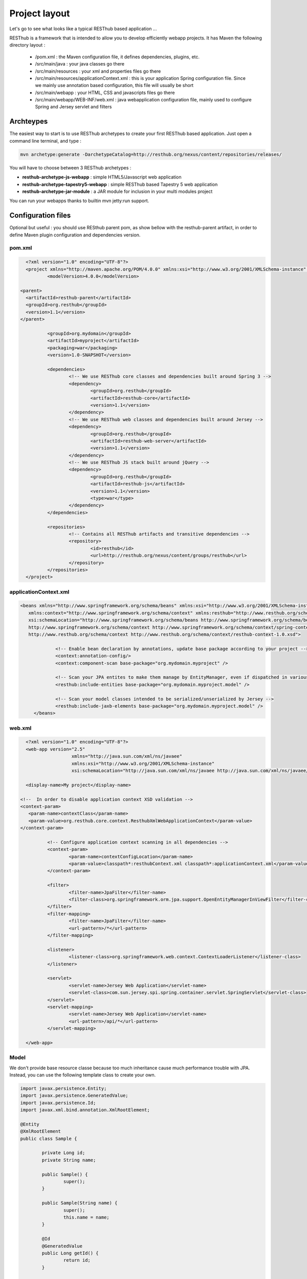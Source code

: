 ==============
Project layout 
==============

Let's go to see what looks like a typical RESThub based application ...

RESThub is a framework that is intended to allow you to develop efficiently webapp projects. It has Maven the following directory layout :

 * /pom.xml : the Maven configuration file, it defines dependencies, plugins, etc.
 * /src/main/java : your java classes go there
 * /src/main/resources : your xml and properties files go there
 * /src/main/resources/applicationContext.xml : this is your application Spring configuration file. Since we mainly use annotation based configuration, this file will usually be short
 * /src/main/webapp : your HTML, CSS and javascripts files go there
 * /src/main/webapp/WEB-INF/web.xml : java webapplication configuration file, mainly used to configure Spring and Jersey servlet and filters


Archteypes
==========

The easiest way to start is to use RESThub archetypes to create your first RESThub based application. Just open a command line terminal, and type :

.. code-block:: bash

	mvn archetype:generate -DarchetypeCatalog=http://resthub.org/nexus/content/repositories/releases/

You will have to choose between 3 RESThub archetypes :

* **resthub-archetype-js-webapp** : simple HTML5/Javascript web application
* **resthub-archetype-tapestry5-webapp** : simple RESThub based Tapestry 5 web application
* **resthub-archetype-jar-module** : a JAR module for inclusion in your multi modules project
 
You can run your webapps thanks to builtin mvn jetty:run support.

Configuration files
===================

Optional but useful : you should use RESthub parent pom, as show bellow with the resthub-parent artifact, in order to define Maven plugin configuration and dependencies version.
 
pom.xml
-------

.. code-block:: xml

	<?xml version="1.0" encoding="UTF-8"?>
	<project xmlns="http://maven.apache.org/POM/4.0.0" xmlns:xsi="http://www.w3.org/2001/XMLSchema-instance"	xsi:schemaLocation="http://maven.apache.org/POM/4.0.0 http://maven.apache.org/maven-v4_0_0.xsd">
		<modelVersion>4.0.0</modelVersion>
      
      <parent>
        <artifactId>resthub-parent</artifactId>
        <groupId>org.resthub</groupId>
        <version>1.1</version>
      </parent>
    
		<groupId>org.mydomain</groupId>
		<artifactId>myproject</artifactId>
		<packaging>war</packaging>
		<version>1.0-SNAPSHOT</version>

		<dependencies>
			<!-- We use RESThub core classes and dependencies built around Spring 3 -->
			<dependency>
				<groupId>org.resthub</groupId>
				<artifactId>resthub-core</artifactId>
				<version>1.1</version>
			</dependency>
			<!-- We use RESThub web classes and dependencies built around Jersey -->
			<dependency>
				<groupId>org.resthub</groupId>
				<artifactId>resthub-web-server</artifactId>
				<version>1.1</version>
			</dependency>
			<!-- We use RESThub JS stack built around jQuery -->
			<dependency>
				<groupId>org.resthub</groupId>
				<artifactId>resthub-js</artifactId>
				<version>1.1</version>
				<type>war</type>
			</dependency>
		</dependencies>

		<repositories>
			<!-- Contains all RESThub artifacts and transitive dependencies -->		
			<repository>
				<id>resthub</id>
				<url>http://resthub.org/nexus/content/groups/resthub</url>
			</repository>
		</repositories>
	</project>

applicationContext.xml
----------------------

.. code-block:: xml

   <beans xmlns="http://www.springframework.org/schema/beans" xmlns:xsi="http://www.w3.org/2001/XMLSchema-instance"
      xmlns:context="http://www.springframework.org/schema/context" xmlns:resthub="http://www.resthub.org/schema/context"
      xsi:schemaLocation="http://www.springframework.org/schema/beans http://www.springframework.org/schema/beans/spring-beans-3.0.xsd
      http://www.springframework.org/schema/context http://www.springframework.org/schema/context/spring-context-3.0.xsd
      http://www.resthub.org/schema/context http://www.resthub.org/schema/context/resthub-context-1.0.xsd">
			
		<!-- Enable bean declaration by annotations, update base package according to your project -->
		<context:annotation-config/>
		<context:component-scan base-package="org.mydomain.myproject" />

		<!-- Scan your JPA entites to make them manage by EntityManager, even if dispatched in various packages -->
		<resthub:include-entities base-package="org.mydomain.myproject.model" />
		
		<!-- Scan your model classes intended to be serialized/unserialized by Jersey -->
		<resthub:include-jaxb-elements base-package="org.mydomain.myproject.model" />
	</beans>

web.xml
-------

.. code-block:: xml

	<?xml version="1.0" encoding="UTF-8"?>
	<web-app version="2.5"
			 xmlns="http://java.sun.com/xml/ns/javaee"
			 xmlns:xsi="http://www.w3.org/2001/XMLSchema-instance"
			 xsi:schemaLocation="http://java.sun.com/xml/ns/javaee http://java.sun.com/xml/ns/javaee/web-app_2_5.xsd">
			 
	<display-name>My project</display-name>
      
      <!--  In order to disable application context XSD validation -->
      <context-param>
         <param-name>contextClass</param-name>
         <param-value>org.resthub.core.context.ResthubXmlWebApplicationContext</param-value>
      </context-param>
		
		<!-- Configure application context scanning in all dependencies -->
		<context-param>
			<param-name>contextConfigLocation</param-name>
			<param-value>classpath*:resthubContext.xml classpath*:applicationContext.xml</param-value>
		</context-param>
		
		<filter>
			<filter-name>JpaFilter</filter-name>
			<filter-class>org.springframework.orm.jpa.support.OpenEntityManagerInViewFilter</filter-class>
		</filter>
		<filter-mapping>
			<filter-name>JpaFilter</filter-name>
			<url-pattern>/*</url-pattern>
		</filter-mapping>
		
		<listener>
			<listener-class>org.springframework.web.context.ContextLoaderListener</listener-class>
		</listener>
		
		<servlet>
			<servlet-name>Jersey Web Application</servlet-name>
			<servlet-class>com.sun.jersey.spi.spring.container.servlet.SpringServlet</servlet-class>
		</servlet>
		<servlet-mapping>
			<servlet-name>Jersey Web Application</servlet-name>
			<url-pattern>/api/*</url-pattern>
		</servlet-mapping>
		
	</web-app>

Model
-----

We don't provide base resource classe because too much inheritance cause much performance trouble with JPA.
Instead, you can use the following template class to create your own.

.. code-block:: java
	
	import javax.persistence.Entity;
	import javax.persistence.GeneratedValue;
	import javax.persistence.Id;
	import javax.xml.bind.annotation.XmlRootElement;

	@Entity
	@XmlRootElement
	public class Sample {

		private Long id;
		private String name;

		public Sample() {
			super();
		}

		public Sample(String name) {
			super();
			this.name = name;
		}
		
		@Id
		@GeneratedValue
		public Long getId() {
			return id;
		}

		public void setId(Long id) {
			this.id = id;
		}

		public String getName() {
			return name;
		}
		
		public void setName(String name) {
			this.name = name;
		}
		
	}
